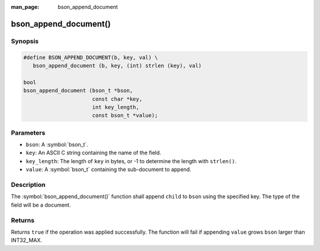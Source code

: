 :man_page: bson_append_document

bson_append_document()
======================

Synopsis
--------

.. code-block:: c

  #define BSON_APPEND_DOCUMENT(b, key, val) \
     bson_append_document (b, key, (int) strlen (key), val)

  bool
  bson_append_document (bson_t *bson,
                        const char *key,
                        int key_length,
                        const bson_t *value);

Parameters
----------

* ``bson``: A :symbol:`bson_t`.
* ``key``: An ASCII C string containing the name of the field.
* ``key_length``: The length of ``key`` in bytes, or -1 to determine the length with ``strlen()``.
* ``value``: A :symbol:`bson_t` containing the sub-document to append.

Description
-----------

The :symbol:`bson_append_document()` function shall append ``child`` to ``bson`` using the specified key. The type of the field will be a document.

Returns
-------

Returns ``true`` if the operation was applied successfully. The function will fail if appending ``value`` grows ``bson`` larger than INT32_MAX.
